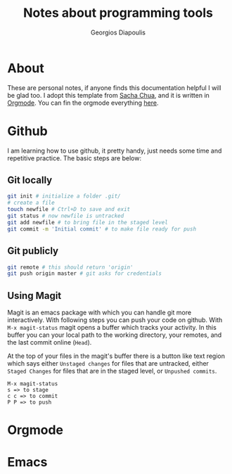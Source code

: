 #+TITLE: Notes about programming tools
#+AUTHOR: Georgios Diapoulis
#+EMAIL: gediapou[at]student[dot]jyu[dot]fi


* About
These are personal notes, if anyone finds this documentation helpful I will be glad too.  I adopt this template from [[http://pages.sachachua.com/.emacs.d/Sacha.html][Sacha Chua]], and it is written in [[http://orgmode.org/][Orgmode]].  You can fin the orgmode everything [[https://github.com/gewhere/gewhere.github.io][here]].

* Github
I am learning how to use github, it pretty handy, just needs some time and repetitive practice.  The basic steps are below:

** Git locally


#+BEGIN_SRC sh :results silent
git init # initialize a folder .git/
# create a file
touch newfile # Ctrl+D to save and exit
git status # now newfile is untracked
git add newfile # to bring file in the staged level
git commit -m 'Initial commit' # to make file ready for push
#+END_SRC

** Git publicly
#+BEGIN_SRC sh :results silent
git remote # this should return 'origin'
git push origin master # git asks for credentials
#+END_SRC


** Using Magit
Magit is an emacs package with which you can handle git more interactively.  With following steps you can push your code on github. With =M-x magit-status= magit opens a buffer which tracks your activity.  In this buffer you can your local path to the working directory, your remotes, and the last commit online (=Head=).

At the top of your files in the magit's buffer there is a button like text region which says either =Unstaged changes= for files that are untracked, either =Staged Changes= for files that are in the staged level, or =Unpushed commits=.
#+BEGIN_EXAMPLE
M-x magit-status
s => to stage
c c => to commit
P P => to push
#+END_EXAMPLE


* Orgmode

* Emacs
